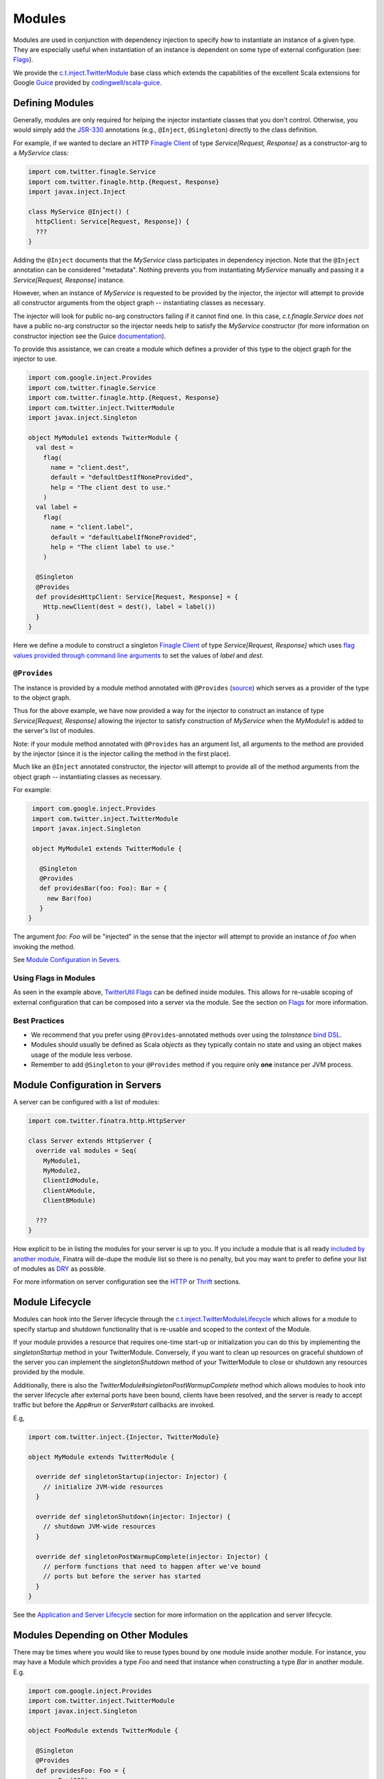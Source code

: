 .. _modules:

Modules
=======

Modules are used in conjunction with dependency injection to specify *how* to instantiate an instance
of a given type. They are especially useful when instantiation of an instance is dependent on some
type of external configuration (see: `Flags <flags.html>`__).

We provide the `c.t.inject.TwitterModule <https://github.com/twitter/finatra/blob/develop/inject/inject-core/src/main/scala/com/twitter/inject/TwitterModule.scala>`__
base class which extends the capabilities of the excellent Scala extensions for Google
`Guice <https://github.com/google/guice>`__ provided by `codingwell/scala-guice <https://github.com/codingwell/scala-guice>`__.

Defining Modules
----------------

Generally, modules are only required for helping the injector instantiate classes that you don't
control. Otherwise, you would simply add the `JSR-330 <https://github.com/google/guice/wiki/JSR330>`__
annotations (e.g., ``@Inject``, ``@Singleton``) directly to the class definition.

For example, if we wanted to declare an HTTP `Finagle Client <https://twitter.github.io/finagle/guide/Clients.html>`__
of type `Service[Request, Response]` as a constructor-arg to a `MyService` class:

.. code:: scala

    import com.twitter.finagle.Service
    import com.twitter.finagle.http.{Request, Response}
    import javax.inject.Inject

    class MyService @Inject() (
      httpClient: Service[Request, Response]) {
      ???
    }

Adding the ``@Inject`` documents that the `MyService` class participates in dependency injection.
Note that the ``@Inject`` annotation can be considered "metadata". Nothing prevents you from
instantiating `MyService` manually and passing it a `Service[Request, Response]` instance.

However, when an instance of `MyService` is requested to be provided by the injector, the injector
will attempt to provide all constructor arguments from the object graph -- instantiating classes as
necessary.

The injector will look for public no-arg constructors failing if it cannot find one. In this case,
`c.t.finagle.Service` *does not* have a public no-arg constructor so the injector needs help to
satisfy the `MyService` constructor (for more information on constructor injection see the Guice
`documentation <https://github.com/google/guice/wiki/Injections#constructor-injection>`__).

To provide this assistance, we can create a module which defines a provider of this type to the
object graph for the injector to use.

.. code:: scala

    import com.google.inject.Provides
    import com.twitter.finagle.Service
    import com.twitter.finagle.http.{Request, Response}
    import com.twitter.inject.TwitterModule
    import javax.inject.Singleton

    object MyModule1 extends TwitterModule {
      val dest =
        flag(
          name = "client.dest",
          default = "defaultDestIfNoneProvided",
          help = "The client dest to use."
        )
      val label =
        flag(
          name = "client.label",
          default = "defaultLabelIfNoneProvided",
          help = "The client label to use."
        )

      @Singleton
      @Provides
      def providesHttpClient: Service[Request, Response] = {
        Http.newClient(dest = dest(), label = label())
      }
    }

Here we define a module to construct a singleton `Finagle Client <https://twitter.github.io/finagle/guide/Clients.html>`__
of type `Service[Request, Response]` which uses `flag values provided through command line arguments <flags.html#passing-flag-values-as-command-line-arguments>`__
to set the values of `label` and `dest`.

``@Provides``
^^^^^^^^^^^^^

The instance is provided by a module method annotated with ``@Provides``
(`source <https://github.com/google/guice/blob/master/core/src/com/google/inject/Provides.java>`__)
which serves as a provider of the type to the object graph.

Thus for the above example, we have now provided a way for the injector to construct an instance of
type `Service[Request, Response]` allowing the injector to satisfy construction of `MyService` when
the `MyModule1` is added to the server's list of modules.

Note: if your module method annotated with ``@Provides`` has an argument list, all arguments to the
method are provided by the injector (since it is the injector calling the method in the first place).

Much like an ``@Inject`` annotated constructor, the injector will attempt to provide all of the method
arguments from the object graph -- instantiating classes as necessary.

For example:

.. code:: scala

    import com.google.inject.Provides
    import com.twitter.inject.TwitterModule
    import javax.inject.Singleton

    object MyModule1 extends TwitterModule {

      @Singleton
      @Provides
      def providesBar(foo: Foo): Bar = {
        new Bar(foo)
      }
   }

The argument `foo: Foo` will be "injected" in the sense that the injector will attempt to provide
an instance of `foo` when invoking the method.

See `Module Configuration in Severs <#module-configuration-in-servers>`__.

Using Flags in Modules
^^^^^^^^^^^^^^^^^^^^^^

As seen in the example above, `TwitterUtil Flags <https://github.com/twitter/util/blob/develop/util-app/src/main/scala/com/twitter/app/Flag.scala>`__
can be defined inside modules. This allows for re-usable scoping of external configuration that can
be composed into a server via the module. See the section on `Flags <flags.html>`__ for more information.

Best Practices
^^^^^^^^^^^^^^

-  We recommend that you prefer using ``@Provides``-annotated methods over using the `toInstance`
   `bind DSL <https://github.com/google/guice/wiki/InstanceBindings>`__.
-  Modules should usually be defined as Scala *objects* as they typically contain no state and using
   an object makes usage of the module less verbose.
-  Remember to add ``@Singleton`` to your ``@Provides`` method if you require only **one** instance
   per JVM process.

Module Configuration in Servers
-------------------------------

A server can be configured with a list of modules:

.. code:: scala

    import com.twitter.finatra.http.HttpServer

    class Server extends HttpServer {
      override val modules = Seq(
        MyModule1,
        MyModule2,
        ClientIdModule,
        ClientAModule,
        ClientBModule)

      ???
    }


How explicit to be in listing the modules for your server is up to you. If you include a module that
is all ready `included by another module <modules.html#modules-depending-on-other-modules>`__,
Finatra will de-dupe the module list so there is no penalty, but you may want to prefer to define
your list of modules as `DRY <https://en.wikipedia.org/wiki/Don%27t_repeat_yourself>`__ as possible.

For more information on server configuration see the `HTTP <../http/server.html>`__ or
`Thrift <../thrift/server.html>`__ sections.

Module Lifecycle
----------------

Modules can hook into the Server lifecycle through the `c.t.inject.TwitterModuleLifecycle <https://github.com/twitter/finatra/blob/develop/inject/inject-core/src/main/scala/com/twitter/inject/TwitterModuleLifecycle.scala>`__
which allows for a module to specify startup and shutdown functionality that is re-usable and scoped
to the context of the Module.

If your module provides a resource that requires one-time start-up or initialization you can do this
by implementing the `singletonStartup` method in your TwitterModule. Conversely, if you want to
clean up resources on graceful shutdown of the server you can implement the `singletonShutdown`
method of your TwitterModule to close or shutdown any resources provided by the module.


Additionally, there is also the `TwitterModule#singletonPostWarmupComplete` method which allows
modules to hook into the server lifecycle after external ports have been bound, clients have been
resolved, and the server is ready to accept traffic but before the `App#run` or `Server#start`
callbacks are invoked.

E.g,

.. code:: scala

    import com.twitter.inject.{Injector, TwitterModule}

    object MyModule extends TwitterModule {

      override def singletonStartup(injector: Injector) {
        // initialize JVM-wide resources
      }

      override def singletonShutdown(injector: Injector) {
        // shutdown JVM-wide resources
      }

      override def singletonPostWarmupComplete(injector: Injector) {
        // perform functions that need to happen after we've bound 
        // ports but before the server has started
      }
    }

See the `Application and Server Lifecycle <lifecycle.html>`__ section for more information on the
application and server lifecycle.

Modules Depending on Other Modules
----------------------------------

There may be times where you would like to reuse types bound by one module inside another module.
For instance, you may have a Module which provides a type `Foo` and need that instance when
constructing a type `Bar` in another module. E.g.

.. code:: scala

    import com.google.inject.Provides
    import com.twitter.inject.TwitterModule
    import javax.inject.Singleton

    object FooModule extends TwitterModule {

      @Singleton
      @Provides
      def providesFoo: Foo = {
        new Foo(???)
      }
    }

How do you get access to the bound instance of Foo inside of another Module? 

Most often you are trying to inject the bound instance into a class as a class constructor-arg. E.g.,

.. code:: scala

    import javax.inject.{Inject, Singleton}

    @Singleton
    class MyClassFoo @Inject()(foo: Foo) {
      ???
    }

You can do something similar in a module. However, instead of the injection point being the
constructor annotated with ``@Inject``, it is the argument list of any ``@Provides``-annotated
method.

.. code:: scala

    import com.google.inject.Provides
    import com.twitter.inject.TwitterModule
    import javax.inject.Singleton

    object BarModule extends TwitterModule {
      override val modules = Seq(FooModule)

      @Singleton
      @Provides
      def providesBar(foo: Foo): Bar = {
        new Bar(foo)
      }
    }

What's happening here?

Firstly, we've defined a `BarModule` that overrides the `modules` val with a `Seq` of modules that
includes the `FooModule`. This guarantees that if the `FooModule` is not mixed into the list of
modules for a server, the `BarModule` ensures it will be installed since it's declared as a
dependency and thus there will be a bound instance of `Foo` available for use in providing an
instance of `Bar`.

Finatra will de-dupe all modules before installing, so it is OK if a module appears twice in the
server configuration, though you should strive to make this the exception.

Secondly, we've defined a method which provides a `Bar` instance and add an argument of type `Foo`
which will be provided by the Injector since injection is by type and the argument list to an
``@Provides`` annotated method in a module is an injection point.

Why? 

Because the Injector is what calls the `providesBar` method. When the Injector needs to provide an
instance of `Bar` it looks for a "provider" of `Bar` in the list of modules. It will thus try to
supply all arguments to the function from the object graph.

We could continue this through another module. For example, if we wanted to provide a `Baz` which
needs both a `Foo` and a `Bar` instance we could define a `BazModule`:

.. code:: scala

    import com.google.inject.Provides
    import com.twitter.inject.TwitterModule
    import javax.inject.Singleton

    object BazModule extends TwitterModule {
      override val modules = Seq(
        FooModule,
        BarModule)

      @Singleton
      @Provides
      def providesBaz(
        foo: Foo,
        bar: Bar): Baz = {
        new Baz(foo, bar)
      }
    }

Notice that we choose to list both the `FooModule` and `BarModule` in the modules for the `BazModule`.
Yet, since we know that the `BarModule` includes the `FooModule` we could have choosen to leave it
out. The `providesBaz` method in the module above takes in both `Foo` and a `Bar` instances as
arguments.

Since it declares the two modules, we're assured that instances of these types will be available
from the injector for our `providesBaz` method to use.
